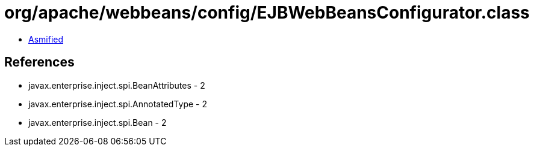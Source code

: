 = org/apache/webbeans/config/EJBWebBeansConfigurator.class

 - link:EJBWebBeansConfigurator-asmified.java[Asmified]

== References

 - javax.enterprise.inject.spi.BeanAttributes - 2
 - javax.enterprise.inject.spi.AnnotatedType - 2
 - javax.enterprise.inject.spi.Bean - 2
